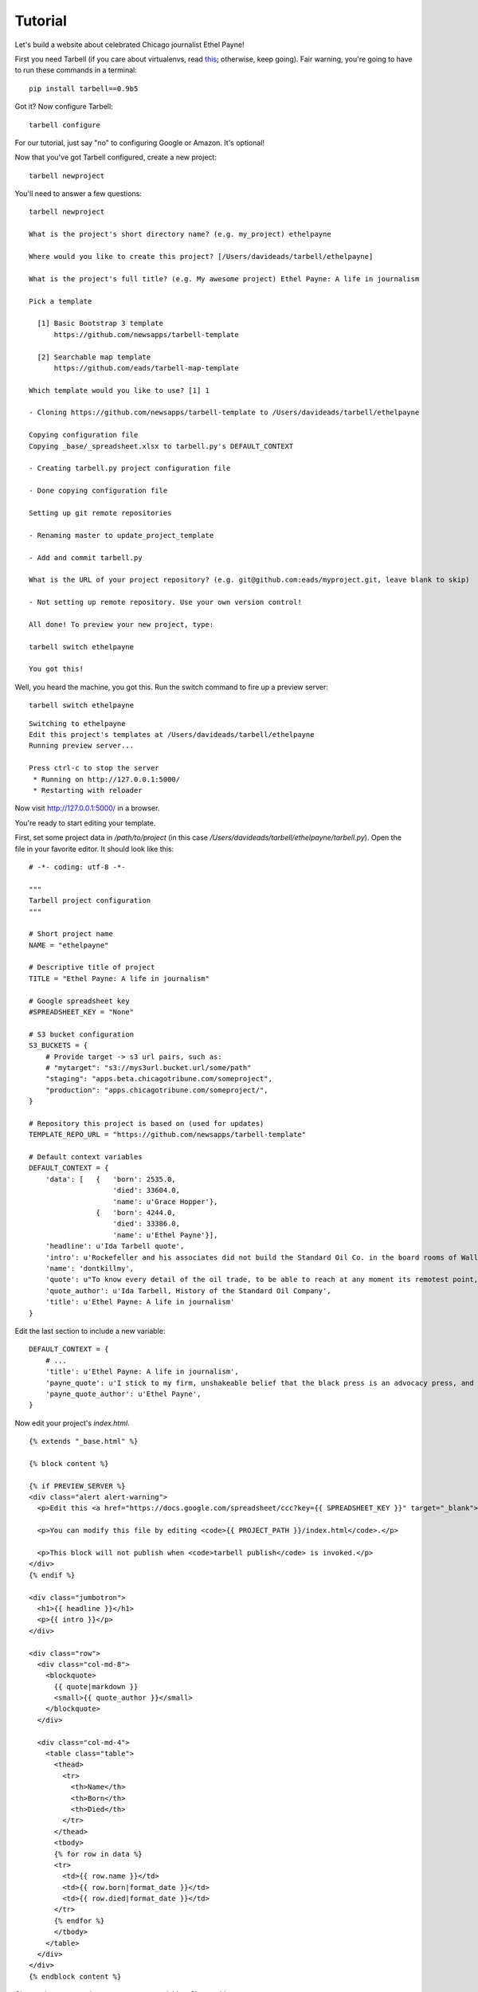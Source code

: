 ================
Tutorial
================

Let's build a website about celebrated Chicago journalist Ethel Payne! 

First you need Tarbell (if you care about virtualenvs, read `this <install.html#a-note-on-virtualenvs>`_; otherwise, keep going). Fair warning, you're going to have to run these commands in
a terminal::

    pip install tarbell==0.9b5

Got it? Now configure Tarbell::

    tarbell configure

For our tutorial, just say "no" to configuring Google or Amazon. It's optional!

Now that you've got Tarbell configured, create a new project::

  tarbell newproject

You'll need to answer a few questions::

  tarbell newproject

  What is the project's short directory name? (e.g. my_project) ethelpayne

  Where would you like to create this project? [/Users/davideads/tarbell/ethelpayne] 

  What is the project's full title? (e.g. My awesome project) Ethel Payne: A life in journalism

  Pick a template

    [1] Basic Bootstrap 3 template
        https://github.com/newsapps/tarbell-template

    [2] Searchable map template   
        https://github.com/eads/tarbell-map-template

  Which template would you like to use? [1] 1

  - Cloning https://github.com/newsapps/tarbell-template to /Users/davideads/tarbell/ethelpayne

  Copying configuration file
  Copying _base/_spreadsheet.xlsx to tarbell.py's DEFAULT_CONTEXT

  - Creating tarbell.py project configuration file

  - Done copying configuration file

  Setting up git remote repositories

  - Renaming master to update_project_template

  - Add and commit tarbell.py

  What is the URL of your project repository? (e.g. git@github.com:eads/myproject.git, leave blank to skip) 

  - Not setting up remote repository. Use your own version control!

  All done! To preview your new project, type:

  tarbell switch ethelpayne

  You got this!

Well, you heard the machine, you got this. Run the switch command to fire up a preview server::

  tarbell switch ethelpayne

::

  Switching to ethelpayne
  Edit this project's templates at /Users/davideads/tarbell/ethelpayne
  Running preview server...

  Press ctrl-c to stop the server
   * Running on http://127.0.0.1:5000/
   * Restarting with reloader

Now visit http://127.0.0.1:5000/ in a browser.

You're ready to start editing your template.

First, set some project data in `/path/to/project` (in this case `/Users/davideads/tarbell/ethelpayne/tarbell.py`). 
Open the file in your favorite editor. It should look like this::

  # -*- coding: utf-8 -*-

  """
  Tarbell project configuration
  """

  # Short project name
  NAME = "ethelpayne"

  # Descriptive title of project
  TITLE = "Ethel Payne: A life in journalism"

  # Google spreadsheet key
  #SPREADSHEET_KEY = "None"

  # S3 bucket configuration
  S3_BUCKETS = {
      # Provide target -> s3 url pairs, such as:
      # "mytarget": "s3://mys3url.bucket.url/some/path"
      "staging": "apps.beta.chicagotribune.com/someproject",
      "production": "apps.chicagotribune.com/someproject/",
  }

  # Repository this project is based on (used for updates)
  TEMPLATE_REPO_URL = "https://github.com/newsapps/tarbell-template"

  # Default context variables
  DEFAULT_CONTEXT = {
      'data': [   {   'born': 2535.0,
                      'died': 33604.0,
                      'name': u'Grace Hopper'},
                  {   'born': 4244.0,
                      'died': 33386.0,
                      'name': u'Ethel Payne'}],
      'headline': u'Ida Tarbell quote',
      'intro': u'Rockefeller and his associates did not build the Standard Oil Co. in the board rooms of Wall Street banks. They fought their way to control by rebate and drawback, bribe and blackmail, espionage and price cutting, by ruthless ... efficiency of organization.',
      'name': 'dontkillmy',
      'quote': u"To know every detail of the oil trade, to be able to reach at any moment its remotest point, to control even its weakest factor \u2014 this was John D. Rockefeller's ideal of doing business. It seemed to be an intellectual necessity for him to be able to direct the course of any particular gallon of oil from the moment it gushed from the earth until it went into the lamp of a housewife. \n\nThere must be nothing \u2014 nothing in his great machine he did not know to be working right. It was to complete this ideal, to satisfy this necessity, that he undertook, late in the seventies, to organise the oil markets of the world, as he had already organised oil refining and oil transporting.",
      'quote_author': u'Ida Tarbell, History of the Standard Oil Company',
      'title': u'Ethel Payne: A life in journalism'
  }

Edit the last section to include a new variable::

  DEFAULT_CONTEXT = {
      # ...
      'title': u'Ethel Payne: A life in journalism',
      'payne_quote': u'I stick to my firm, unshakeable belief that the black press is an advocacy press, and that I, as a part of that press, can’t afford the luxury of being unbiased ... when it come to issues that really affect my people, and I plead guilty, because I think that I am an instrument of change.',
      'payne_quote_author': u'Ethel Payne',
  }

Now edit your project's `index.html`. ::

  {% extends "_base.html" %}

  {% block content %}

  {% if PREVIEW_SERVER %}
  <div class="alert alert-warning">
    <p>Edit this <a href="https://docs.google.com/spreadsheet/ccc?key={{ SPREADSHEET_KEY }}" target="_blank">project's Google spreadsheet</a>.</p> 

    <p>You can modify this file by editing <code>{{ PROJECT_PATH }}/index.html</code>.</p>

    <p>This block will not publish when <code>tarbell publish</code> is invoked.</p>
  </div>
  {% endif %}

  <div class="jumbotron">
    <h1>{{ headline }}</h1>
    <p>{{ intro }}</p>
  </div>

  <div class="row">
    <div class="col-md-8">
      <blockquote>
        {{ quote|markdown }}
        <small>{{ quote_author }}</small>
      </blockquote>
    </div>

    <div class="col-md-4">
      <table class="table">
        <thead>
          <tr>
            <th>Name</th>
            <th>Born</th>
            <th>Died</th>
          </tr>
        </thead>
        <tbody>
        {% for row in data %}
        <tr>
          <td>{{ row.name }}</td>
          <td>{{ row.born|format_date }}</td>
          <td>{{ row.died|format_date }}</td>
        </tr>
        {% endfor %}
        </tbody>
      </table>
    </div>
  </div>
  {% endblock content %}


Change the quote section to use your new variables. Change this::

    <div class="col-md-8">
      <blockquote>
        {{ quote|markdown }}
        <small>{{ quote_author }}</small>
      </blockquote>
    </div>

to this::

    <div class="col-md-8">
      <blockquote>
        {{ payne_quote|markdown }}
        <small>{{ payne_quote_author }}</small>
      </blockquote>
    </div>

Reload the server at http://127.0.0.1:5000 in your web browser to see your changes!
